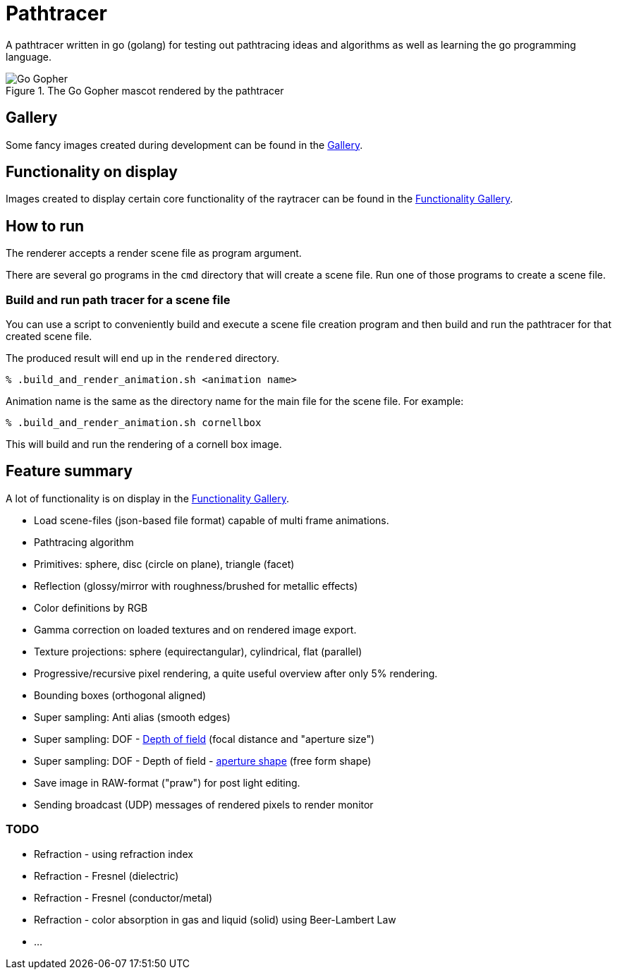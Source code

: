 = Pathtracer

A pathtracer written in go (golang) for testing out pathtracing ideas and algorithms as well as learning the go programming language.

.The Go Gopher mascot rendered by the pathtracer
image::documentation/images/go_gopher.png[Go Gopher]

== Gallery

Some fancy images created during development can be found in the link:documentation/gallery/gallery.adoc[Gallery].

== Functionality on display

Images created to display certain core functionality of the raytracer can be found in the link:documentation/functionality/functionality.adoc[Functionality Gallery].

== How to run

The renderer accepts a render scene file as program argument.

There are several go programs in the `cmd` directory that will create a scene file.
Run one of those programs to create a scene file.

=== Build and run path tracer for a scene file

You can use a script to conveniently build and execute a scene file creation program and then build and run the pathtracer for that created scene file.

The produced result will end up in the `rendered` directory.

`% .build_and_render_animation.sh <animation name>`

Animation name is the same as the directory name for the main file for the scene file.
For example:

`% .build_and_render_animation.sh cornellbox`

This will build and run the rendering of a cornell box image.

== Feature summary

A lot of functionality is on display in the link:documentation/functionality/functionality.adoc[Functionality Gallery].

* Load scene-files (json-based file format) capable of multi frame animations.
* Pathtracing algorithm
* Primitives: sphere, disc (circle on plane), triangle (facet)
* Reflection (glossy/mirror with roughness/brushed for metallic effects)
* Color definitions by RGB
* Gamma correction on loaded textures and on rendered image export.
* Texture projections: sphere (equirectangular), cylindrical, flat (parallel)
* Progressive/recursive pixel rendering, a quite useful overview after only 5% rendering.
* Bounding boxes (orthogonal aligned)
* Super sampling: Anti alias (smooth edges)
* Super sampling: DOF - xref:documentation/functionality/dof/dof.adoc[Depth of field] (focal distance and "aperture size")
* Super sampling: DOF - Depth of field - xref:documentation/functionality/dof/dof.adoc[aperture shape] (free form shape)
* Save image in RAW-format ("praw") for post light editing.
* Sending broadcast (UDP) messages of rendered pixels to render monitor

=== TODO

* Refraction - using refraction index
* Refraction - Fresnel (dielectric)
* Refraction - Fresnel (conductor/metal)
* Refraction - color absorption in gas and liquid (solid) using Beer-Lambert Law
* ...